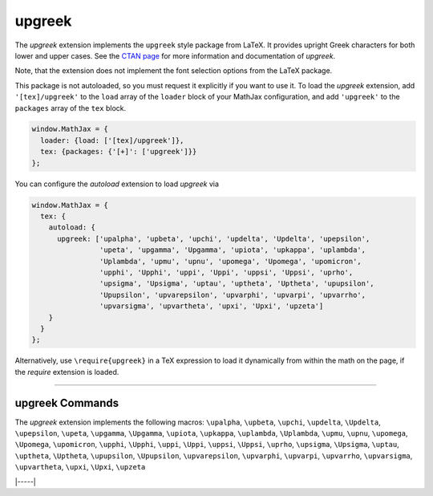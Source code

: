 .. _tex-upgreek:

#######
upgreek
#######

The `upgreek` extension implements the ``upgreek`` style package from LaTeX. It
provides upright Greek characters for both lower and upper cases.  See the `CTAN
page <https://www.ctan.org/pkg/upgreek>`__ for more information and
documentation of `upgreek`.

Note, that the extension does not implement the font selection options from the
LaTeX package.

This package is not autoloaded, so you must request it explicitly if you want to use it.
To load the `upgreek` extension, add ``'[tex]/upgreek'`` to the ``load`` array of the ``loader`` block of your
MathJax configuration, and add ``'upgreek'`` to the ``packages`` array of the ``tex`` block.

.. code-block:: javascript

   window.MathJax = {
     loader: {load: ['[tex]/upgreek']},
     tex: {packages: {'[+]': ['upgreek']}}
   };


You can configure the `autoload` extension to load `upgreek` via

.. code-block:: javascript

   window.MathJax = {
     tex: {
       autoload: {
         upgreek: ['upalpha', 'upbeta', 'upchi', 'updelta', 'Updelta', 'upepsilon',
                   'upeta', 'upgamma', 'Upgamma', 'upiota', 'upkappa', 'uplambda',
                   'Uplambda', 'upmu', 'upnu', 'upomega', 'Upomega', 'upomicron',
                   'upphi', 'Upphi', 'uppi', 'Uppi', 'uppsi', 'Uppsi', 'uprho',
                   'upsigma', 'Upsigma', 'uptau', 'uptheta', 'Uptheta', 'upupsilon',
                   'Upupsilon', 'upvarepsilon', 'upvarphi', 'upvarpi', 'upvarrho',
                   'upvarsigma', 'upvartheta', 'upxi', 'Upxi', 'upzeta']
       }
     }
   };


Alternatively, use ``\require{upgreek}`` in a TeX expression to load it
dynamically from within the math on the page, if the `require`
extension is loaded.

-----


.. _tex-upgreek-commands:


upgreek Commands
----------------

The `upgreek` extension implements the following macros:
``\upalpha``, ``\upbeta``, ``\upchi``, ``\updelta``, ``\Updelta``, ``\upepsilon``, ``\upeta``, ``\upgamma``, ``\Upgamma``, ``\upiota``, ``\upkappa``, ``\uplambda``, ``\Uplambda``, ``\upmu``, ``\upnu``, ``\upomega``, ``\Upomega``, ``\upomicron``, ``\upphi``, ``\Upphi``, ``\uppi``, ``\Uppi``, ``\uppsi``, ``\Uppsi``, ``\uprho``, ``\upsigma``, ``\Upsigma``, ``\uptau``, ``\uptheta``, ``\Uptheta``, ``\upupsilon``, ``\Upupsilon``, ``\upvarepsilon``, ``\upvarphi``, ``\upvarpi``, ``\upvarrho``, ``\upvarsigma``, ``\upvartheta``, ``\upxi``, ``\Upxi``, ``\upzeta``


|-----|
